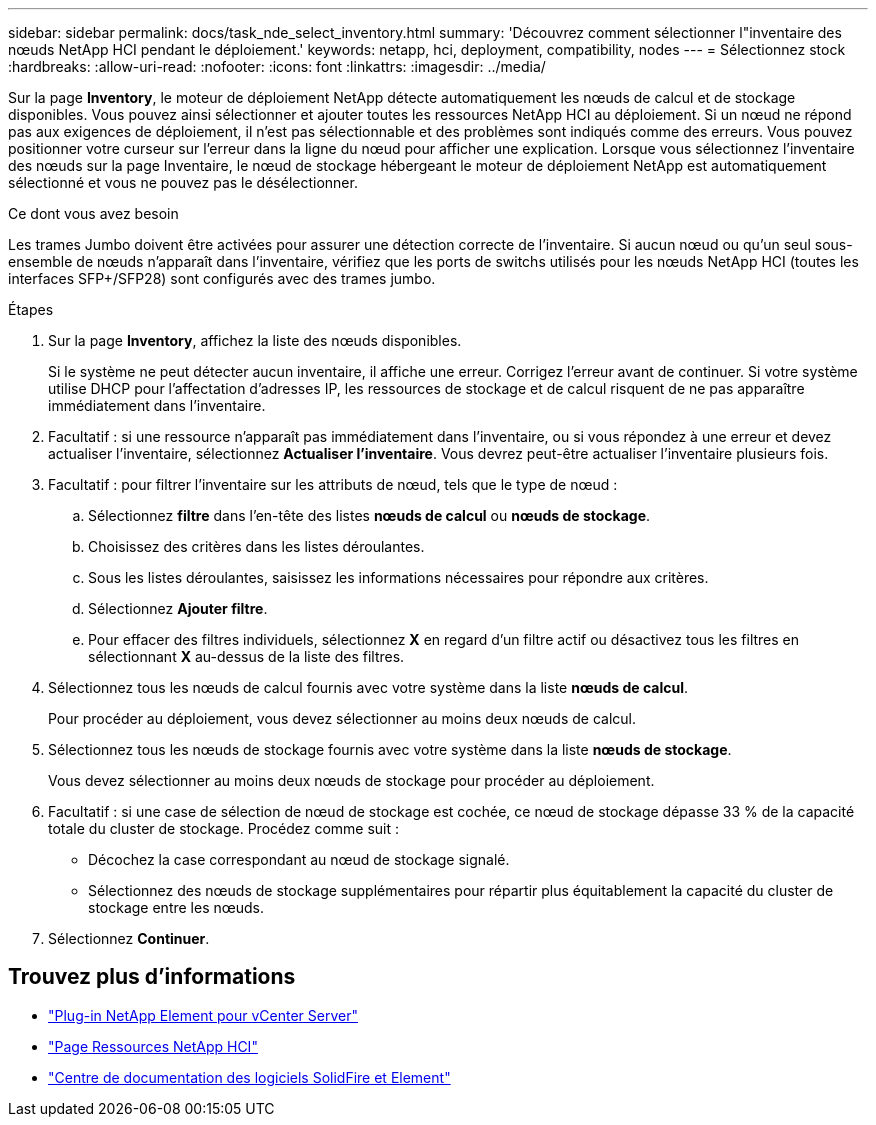 ---
sidebar: sidebar 
permalink: docs/task_nde_select_inventory.html 
summary: 'Découvrez comment sélectionner l"inventaire des nœuds NetApp HCI pendant le déploiement.' 
keywords: netapp, hci, deployment, compatibility, nodes 
---
= Sélectionnez stock
:hardbreaks:
:allow-uri-read: 
:nofooter: 
:icons: font
:linkattrs: 
:imagesdir: ../media/


[role="lead"]
Sur la page *Inventory*, le moteur de déploiement NetApp détecte automatiquement les nœuds de calcul et de stockage disponibles. Vous pouvez ainsi sélectionner et ajouter toutes les ressources NetApp HCI au déploiement. Si un nœud ne répond pas aux exigences de déploiement, il n'est pas sélectionnable et des problèmes sont indiqués comme des erreurs. Vous pouvez positionner votre curseur sur l'erreur dans la ligne du nœud pour afficher une explication. Lorsque vous sélectionnez l'inventaire des nœuds sur la page Inventaire, le nœud de stockage hébergeant le moteur de déploiement NetApp est automatiquement sélectionné et vous ne pouvez pas le désélectionner.

.Ce dont vous avez besoin
Les trames Jumbo doivent être activées pour assurer une détection correcte de l'inventaire. Si aucun nœud ou qu'un seul sous-ensemble de nœuds n'apparaît dans l'inventaire, vérifiez que les ports de switchs utilisés pour les nœuds NetApp HCI (toutes les interfaces SFP+/SFP28) sont configurés avec des trames jumbo.

.Étapes
. Sur la page *Inventory*, affichez la liste des nœuds disponibles.
+
Si le système ne peut détecter aucun inventaire, il affiche une erreur. Corrigez l'erreur avant de continuer. Si votre système utilise DHCP pour l'affectation d'adresses IP, les ressources de stockage et de calcul risquent de ne pas apparaître immédiatement dans l'inventaire.

. Facultatif : si une ressource n'apparaît pas immédiatement dans l'inventaire, ou si vous répondez à une erreur et devez actualiser l'inventaire, sélectionnez *Actualiser l'inventaire*. Vous devrez peut-être actualiser l'inventaire plusieurs fois.
. Facultatif : pour filtrer l'inventaire sur les attributs de nœud, tels que le type de nœud :
+
.. Sélectionnez *filtre* dans l'en-tête des listes *nœuds de calcul* ou *nœuds de stockage*.
.. Choisissez des critères dans les listes déroulantes.
.. Sous les listes déroulantes, saisissez les informations nécessaires pour répondre aux critères.
.. Sélectionnez *Ajouter filtre*.
.. Pour effacer des filtres individuels, sélectionnez *X* en regard d'un filtre actif ou désactivez tous les filtres en sélectionnant *X* au-dessus de la liste des filtres.


. Sélectionnez tous les nœuds de calcul fournis avec votre système dans la liste *nœuds de calcul*.
+
Pour procéder au déploiement, vous devez sélectionner au moins deux nœuds de calcul.

. Sélectionnez tous les nœuds de stockage fournis avec votre système dans la liste *nœuds de stockage*.
+
Vous devez sélectionner au moins deux nœuds de stockage pour procéder au déploiement.

. Facultatif : si une case de sélection de nœud de stockage est cochée, ce nœud de stockage dépasse 33 % de la capacité totale du cluster de stockage. Procédez comme suit :
+
** Décochez la case correspondant au nœud de stockage signalé.
** Sélectionnez des nœuds de stockage supplémentaires pour répartir plus équitablement la capacité du cluster de stockage entre les nœuds.


. Sélectionnez *Continuer*.




== Trouvez plus d'informations

* https://docs.netapp.com/us-en/vcp/index.html["Plug-in NetApp Element pour vCenter Server"^]
* https://www.netapp.com/us/documentation/hci.aspx["Page Ressources NetApp HCI"^]
* http://docs.netapp.com/sfe-122/index.jsp["Centre de documentation des logiciels SolidFire et Element"^]

